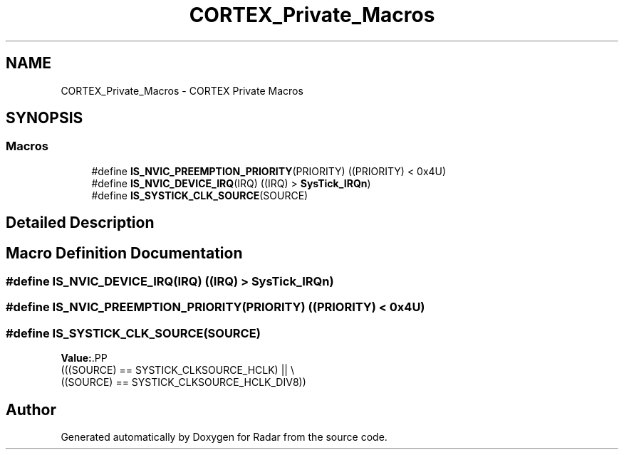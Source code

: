 .TH "CORTEX_Private_Macros" 3 "Version 1.0.0" "Radar" \" -*- nroff -*-
.ad l
.nh
.SH NAME
CORTEX_Private_Macros \- CORTEX Private Macros
.SH SYNOPSIS
.br
.PP
.SS "Macros"

.in +1c
.ti -1c
.RI "#define \fBIS_NVIC_PREEMPTION_PRIORITY\fP(PRIORITY)   ((PRIORITY) < 0x4U)"
.br
.ti -1c
.RI "#define \fBIS_NVIC_DEVICE_IRQ\fP(IRQ)   ((IRQ) > \fBSysTick_IRQn\fP)"
.br
.ti -1c
.RI "#define \fBIS_SYSTICK_CLK_SOURCE\fP(SOURCE)"
.br
.in -1c
.SH "Detailed Description"
.PP 

.SH "Macro Definition Documentation"
.PP 
.SS "#define IS_NVIC_DEVICE_IRQ(IRQ)   ((IRQ) > \fBSysTick_IRQn\fP)"

.SS "#define IS_NVIC_PREEMPTION_PRIORITY(PRIORITY)   ((PRIORITY) < 0x4U)"

.SS "#define IS_SYSTICK_CLK_SOURCE(SOURCE)"
\fBValue:\fP.PP
.nf
                                                   (((SOURCE) == SYSTICK_CLKSOURCE_HCLK) || \\
                                                   ((SOURCE) == SYSTICK_CLKSOURCE_HCLK_DIV8))
.fi

.SH "Author"
.PP 
Generated automatically by Doxygen for Radar from the source code\&.
